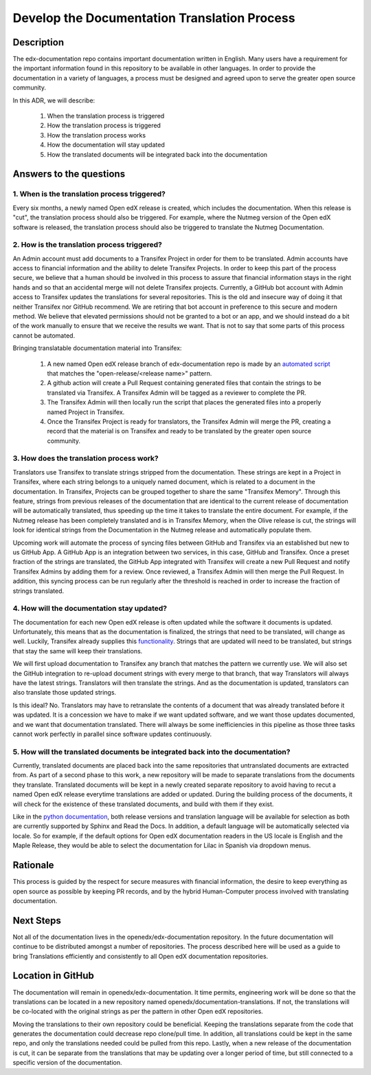 #############################################
Develop the Documentation Translation Process
#############################################


***********
Description
***********

The edx-documentation repo contains important documentation written in English.
Many users have a requirement for the important information found in this
repository to be available in other languages. In order to provide the
documentation in a variety of languages, a process must be designed and agreed
upon to serve the greater open source community.

In this ADR, we will describe:

 #. When the translation process is triggered
 #. How the translation process is triggered
 #. How the translation process works
 #. How the documentation will stay updated
 #. How the translated documents will be integrated back into the documentation


************************
Answers to the questions
************************

1. When is the translation process triggered?
=============================================

Every six months, a newly named Open edX release is created, which includes the
documentation. When this release is "cut", the translation process should also
be triggered. For example, where the Nutmeg version of the Open edX software is
released, the translation process should also be triggered to translate the
Nutmeg Documentation.

2. How is the translation process triggered?
=============================================

An Admin account must add documents to a Transifex Project in order for them to
be translated. Admin accounts have access to financial information and the
ability to delete Transifex Projects. In order to keep this part of the process
secure, we believe that a human should be involved in this process to assure
that financial information stays in the right hands and so that an accidental
merge will not delete Transifex projects. Currently, a GitHub bot account with
Admin access to Transifex updates the translations for several repositories.
This is the old and insecure way of doing it that neither Transifex nor GitHub
recommend. We are retiring that bot account in preference to this secure and
modern method. We believe that elevated permissions should not be granted to a
bot or an app, and we should instead do a bit of the work manually to ensure
that we receive the results we want. That is not to say that some parts of this
process cannot be automated.

Bringing translatable documentation material into Transifex:

 #. A new named Open edX release branch of edx-documentation repo is made by an
    `automated script`_ that matches the "open-release/<release name>" pattern.
 #. A github action will create a Pull Request containing generated files that
    contain the strings to be translated via Transifex. A Transifex Admin will
    be tagged as a reviewer to complete the PR.
 #. The Transifex Admin will then locally run the script that places the
    generated files into a properly named Project in Transifex.
 #. Once the Transifex Project is ready for translators, the Transifex Admin
    will merge the PR, creating a record that the material is on Transifex and
    ready to be translated by the greater open source community.

.. _automated script: https://openedx.atlassian.net/wiki/spaces/COMM/pages/19662426/Process+to+Create+an+Open+edX+Release#Making-the-release-branches

3. How does the translation process work?
=============================================

Translators use Transifex to translate strings stripped from the documentation.
These strings are kept in a Project in Transifex, where each string belongs to
a uniquely named document, which is related to a document in the documentation.
In Transifex, Projects can be grouped together to share the same "Transifex
Memory". Through this feature, strings from previous releases of the
documentation that are identical to the current release of documentation will
be automatically translated, thus speeding up the time it takes to translate
the entire document. For example, if the Nutmeg release has been completely
translated and is in Transifex Memory, when the Olive release is cut, the
strings will look for identical strings from the Documentation in the Nutmeg
release and automatically populate them.

Upcoming work will automate the process of syncing files between GitHub and
Transifex via an established but new to us GitHub App. A GitHub App is an
integration between two services, in this case, GitHub and Transifex. Once a
preset fraction of the strings are translated, the GitHub App integrated with
Transifex will create a new Pull Request and notify Transifex Admins by adding
them for a review. Once reviewed, a Transifex Admin will then merge the Pull
Request. In addition, this syncing process can be run regularly after the
threshold is reached in order to increase the fraction of strings translated.

4. How will the documentation stay updated?
===========================================

The documentation for each new Open edX release is often updated while the
software it documents is updated. Unfortunately, this means that as the
documentation is finalized, the strings that need to be translated, will change
as well. Luckily, Transifex already supplies this `functionality`_. Strings
that are updated will need to be translated, but strings that stay the same
will keep their translations.

We will first upload documentation to Transifex any branch that matches the
pattern we currently use. We will also set the GitHub integration to re-upload
document strings with every merge to that branch, that way Translators will
always have the latest strings. Translators will then translate the strings.
And as the documentation is updated, translators can also translate those
updated strings.

Is this ideal? No. Translators may have to retranslate the contents of a
document that was already translated before it was updated. It is a concession
we have to make if we want updated software, and we want those updates
documented, and we want that documentation translated. There will always be
some inefficiencies in this pipeline as those three tasks cannot work perfectly
in parallel since software updates continuously.

.. _functionality: https://docs.transifex.com/projects/updating-content/

5. How will the translated documents be integrated back into the documentation?
===============================================================================

Currently, translated documents are placed back into the same repositories that
untranslated documents are extracted from. As part of a second phase to this
work, a new repository will be made to separate translations from the documents
they translate. Translated documents will be kept in a newly created separate
repository to avoid having to recut a named Open edX release everytime
translations are added or updated. During the building process of the
documents, it will check for the existence of these translated documents, and
build with them if they exist.

Like in the `python documentation`_, both release versions and translation
language will be available for selection as both are currently supported by
Sphinx and Read the Docs. In addition, a default language will be automatically
selected via locale. So for example, if the default options for Open edX
documentation readers in the US locale is English and the Maple Release, they
would be able to select the documentation for Lilac in Spanish via dropdown
menus.

.. _python documentation: https://docs.python.org/3/


*********
Rationale
*********

This process is guided by the respect for secure measures with financial
information, the desire to keep everything as open source as possible by
keeping PR records, and by the hybrid Human-Computer process involved with
translating documentation.


**********
Next Steps
**********

Not all of the documentation lives in the openedx/edx-documentation repository.
In the future documentation will continue to be distributed amongst a number of
repositories. The process described here will be used as a guide to bring
Translations efficiently and consistently to all Open edX documentation
repositories.


******************
Location in GitHub
******************

The documentation will remain in openedx/edx-documentation. It time permits,
engineering work will be done so that the translations can be located in a new
repository named openedx/documentation-translations. If not, the translations
will be co-located with the original strings as per the pattern in other Open
edX repositories.

Moving the translations to their own repository could be beneficial. Keeping
the translations separate from the code that generates the documentation could
decrease repo clone/pull time. In addition, all translations could be kept in
the same repo, and only the translations needed could be pulled from this repo.
Lastly, when a new release of the documentation is cut, it can be separate from
the translations that may be updating over a longer period of time, but still
connected to a specific version of the documentation.
